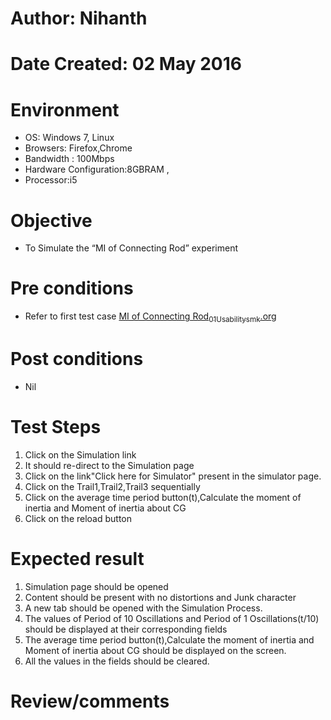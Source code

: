 * Author: Nihanth
* Date Created: 02 May 2016
* Environment
  - OS: Windows 7, Linux
  - Browsers: Firefox,Chrome
  - Bandwidth : 100Mbps
  - Hardware Configuration:8GBRAM , 
  - Processor:i5

* Objective
  - To Simulate the “MI of Connecting Rod” experiment

* Pre conditions
  - Refer to first test case [[https://github.com/Virtual-Labs/vibration-and-acoustics-coep/blob/master/test-cases/integration_test-cases/MI of Connecting Rod/MI of Connecting Rod_01_Usability_smk.org][MI of Connecting Rod_01_Usability_smk.org]]

* Post conditions
  - Nil
* Test Steps
  1. Click on the Simulation link 
  2. It should re-direct to the Simulation page
  3. Click on the link"Click here for Simulator" present in the simulator page.
  4. Click on the Trail1,Trail2,Trail3 sequentially 
  5. Click on the average time period button(t),Calculate the moment of inertia and Moment of inertia about CG
  6. Click on the reload button

* Expected result
  1. Simulation page should be opened
  2. Content should be present with no distortions and Junk character
  3. A new tab should be opened with the Simulation Process.
  4. The values of Period of 10 Oscillations and Period of 1 Oscillations(t/10) should be displayed at their corresponding fields
  5. The average time period button(t),Calculate the moment of inertia and Moment of inertia about CG should be displayed on the screen.
  6. All the values in the fields should be cleared.

* Review/comments


